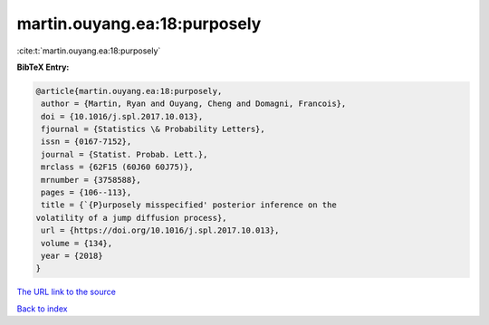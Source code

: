 martin.ouyang.ea:18:purposely
=============================

:cite:t:`martin.ouyang.ea:18:purposely`

**BibTeX Entry:**

.. code-block:: bibtex

   @article{martin.ouyang.ea:18:purposely,
    author = {Martin, Ryan and Ouyang, Cheng and Domagni, Francois},
    doi = {10.1016/j.spl.2017.10.013},
    fjournal = {Statistics \& Probability Letters},
    issn = {0167-7152},
    journal = {Statist. Probab. Lett.},
    mrclass = {62F15 (60J60 60J75)},
    mrnumber = {3758588},
    pages = {106--113},
    title = {`{P}urposely misspecified' posterior inference on the
   volatility of a jump diffusion process},
    url = {https://doi.org/10.1016/j.spl.2017.10.013},
    volume = {134},
    year = {2018}
   }
`The URL link to the source <ttps://doi.org/10.1016/j.spl.2017.10.013}>`_


`Back to index <../By-Cite-Keys.html>`_
